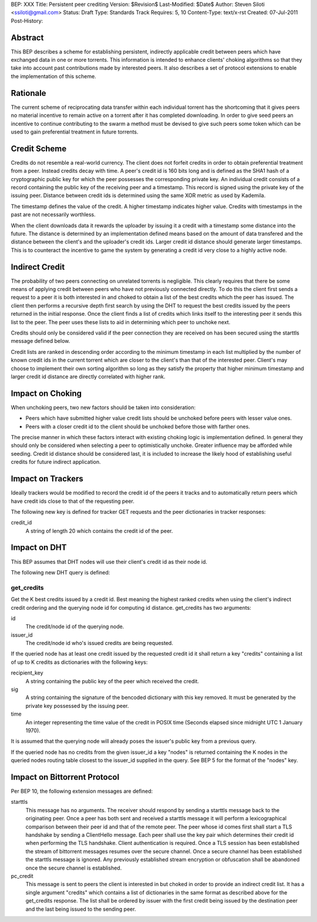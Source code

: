 BEP: XXX
Title: Persistent peer crediting
Version: $Revision$
Last-Modified: $Date$
Author:  Steven Siloti <ssiloti@gmail.com>
Status:  Draft
Type:    Standards Track
Requires: 5, 10
Content-Type: text/x-rst
Created: 07-Jul-2011
Post-History:

Abstract
========

This BEP describes a scheme for establishing persistent, indirectly applicable credit between peers which have exchanged data in one or more torrents. This information is intended to enhance clients' choking algorithms so that they take into account past contributions made by interested peers. It also describes a set of protocol extensions to enable the implementation of this scheme.


Rationale
=========

The current scheme of reciprocating data transfer within each individual torrent has the shortcoming that it gives peers no material incentive to remain active on a torrent after it has completed downloading. In order to give seed peers an incentive to continue contributing to the swarm a method must be devised to give such peers some token which can be used to gain preferential treatment in future torrents.


Credit Scheme
=============

Credits do not resemble a real-world currency. The client does not forfeit credits in order to obtain preferential treatment from a peer. Instead credits decay with time. A peer's credit id is 160 bits long and is defined as the SHA1 hash of a cryptographic public key for which the peer possesses the corresponding private key. An individual credit consists of a record containing the public key of the receiving peer and a timestamp. This record is signed using the private key of the issuing peer. Distance between credit ids is determined using the same XOR metric as used by Kademila.

The timestamp defines the value of the credit. A higher timestamp indicates higher value. Credits with timestamps in the past are not necessarily worthless.

When the client downloads data it rewards the uploader by issuing it a credit with a timestamp some distance into the future. The distance is determined by an implementation defined means based on the amount of data transfered and the distance between the client's and the uploader's credit ids. Larger credit id distance should generate larger timestamps. This is to counteract the incentive to game the system by generating a credit id very close to a highly active node.


Indirect Credit
===============

The probability of two peers connecting on unrelated torrents is negligible. This clearly requires that there be some means of applying credit between peers who have not previously connected directly. To do this the client first sends a request to a peer it is both interested in and choked to obtain a list of the best credits which the peer has issued. The client then performs a recursive depth first search by using the DHT to request the best credits issued by the peers returned in the initial response. Once the client finds a list of credits which links itself to the interesting peer it sends this list to the peer. The peer uses these lists to aid in determining which peer to unchoke next.

Credits should only be considered valid if the peer connection they are received on has been secured using the starttls message defined below.

Credit lists are ranked in descending order according to the minimum timestamp in each list multiplied by the number of known credit ids in the current torrent which are closer to the client's than that of the interested peer. Client's may choose to implement their own sorting algorithm so long as they satisfy the property that higher minimum timestamp and larger credit id distance are directly correlated with higher rank.


Impact on Choking
=================

When unchoking peers, two new factors should be taken into consideration:

- Peers which have submitted higher value credit lists should be unchoked before peers with lesser value ones.
- Peers with a closer credit id to the client should be unchoked before those with farther ones.

The precise manner in which these factors interact with existing choking logic is implementation defined. In general they should only be considered when selecting a peer to optimistically unchoke. Greater influence may be afforded while seeding. Credit id distance should be considered last, it is included to increase the likely hood of establishing useful credits for future indirect application.


Impact on Trackers
==================

Ideally trackers would be modified to record the credit id of the peers it tracks and to automatically return peers which have credit ids close to that of the requesting peer.

The following new key is defined for tracker GET requests and the peer dictionaries in tracker responses:

credit_id
	A string of length 20 which contains the credit id of the peer.


Impact on DHT
=============

This BEP assumes that DHT nodes will use their client's credit id as their node id.

The following new DHT query is defined:

get_credits
-----------
Get the K best credits issued by a credit id. Best meaning the highest ranked credits when using the client's indirect credit ordering and the querying node id for computing id distance. get_credits has two arguments:

id
	The credit/node id of the querying node.
	
issuer_id
	The credit/node id who's issued credits are being requested.
	
If the queried node has at least one credit issued by the requested credit id it shall return a key "credits" containing a list of up to K credits as dictionaries with the following keys:

recipient_key
	A string containing the public key of the peer which received the credit.
	
sig
	A string containing the signature of the bencoded dictionary with this key removed. It must be generated by the private key possessed by the issuing peer.
	
time
	An integer representing the time value of the credit in POSIX time (Seconds elapsed since midnight UTC 1 January 1970).
	
It is assumed that the querying node will already poses the issuer's public key from a previous query.
	
If the queried node has no credits from the given issuer_id a key "nodes" is returned containing the K nodes in the queried nodes routing table closest to the issuer_id supplied in the query. See BEP 5 for the format of the "nodes" key.


Impact on Bittorrent Protocol
=============================

Per BEP 10, the following extension messages are defined:

starttls
	This message has no arguments. The receiver should respond by sending a starttls message back to the originating peer. Once a peer has both sent and received a starttls message it will perform a lexicographical comparison between their peer id and that of the remote peer. The peer whose id comes first shall start a TLS handshake by sending a ClientHello message. Each peer shall use the key pair which determines their credit id when performing the TLS handshake. Client authentication is required. Once a TLS session has been established the stream of bittorrent messages resumes over the secure channel. Once a secure channel has been established the starttls message is ignored. Any previously established stream encryption or obfuscation shall be abandoned once the secure channel is established.
	
pc_credit
	This message is sent to peers the client is interested in but choked in order to provide an indirect credit list. It has a single argument "credits" which contains a list of dictionaries in the same format as described above for the get_credits response. The list shall be ordered by issuer with the first credit being issued by the destination peer and the last being issued to the sending peer.